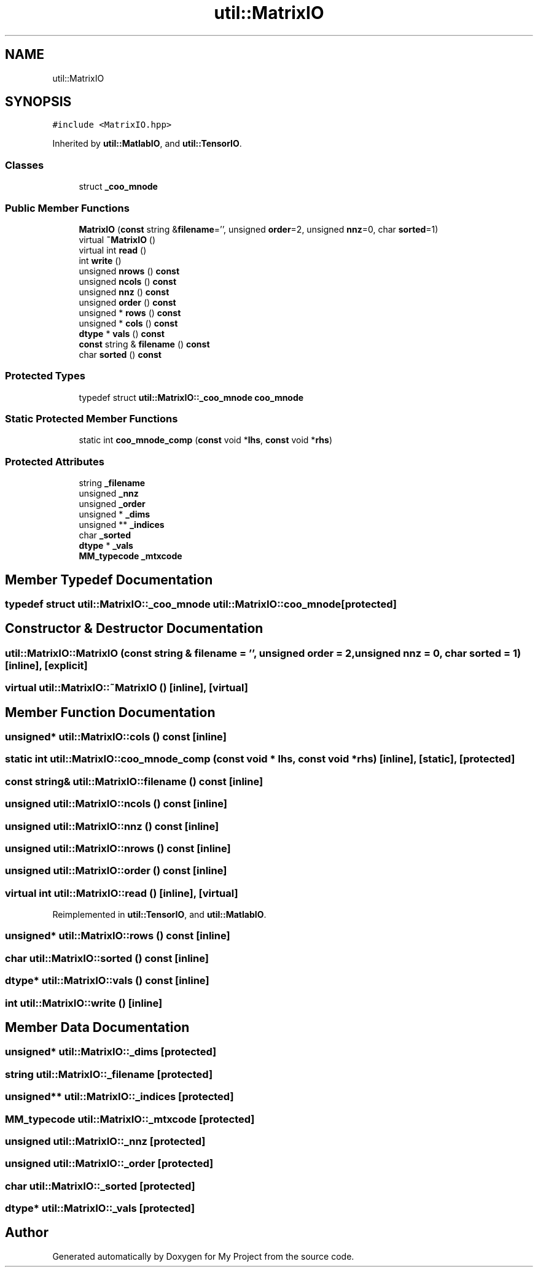 .TH "util::MatrixIO" 3 "Sun Jul 12 2020" "My Project" \" -*- nroff -*-
.ad l
.nh
.SH NAME
util::MatrixIO
.SH SYNOPSIS
.br
.PP
.PP
\fC#include <MatrixIO\&.hpp>\fP
.PP
Inherited by \fButil::MatlabIO\fP, and \fButil::TensorIO\fP\&.
.SS "Classes"

.in +1c
.ti -1c
.RI "struct \fB_coo_mnode\fP"
.br
.in -1c
.SS "Public Member Functions"

.in +1c
.ti -1c
.RI "\fBMatrixIO\fP (\fBconst\fP string &\fBfilename\fP='', unsigned \fBorder\fP=2, unsigned \fBnnz\fP=0, char \fBsorted\fP=1)"
.br
.ti -1c
.RI "virtual \fB~MatrixIO\fP ()"
.br
.ti -1c
.RI "virtual int \fBread\fP ()"
.br
.ti -1c
.RI "int \fBwrite\fP ()"
.br
.ti -1c
.RI "unsigned \fBnrows\fP () \fBconst\fP"
.br
.ti -1c
.RI "unsigned \fBncols\fP () \fBconst\fP"
.br
.ti -1c
.RI "unsigned \fBnnz\fP () \fBconst\fP"
.br
.ti -1c
.RI "unsigned \fBorder\fP () \fBconst\fP"
.br
.ti -1c
.RI "unsigned * \fBrows\fP () \fBconst\fP"
.br
.ti -1c
.RI "unsigned * \fBcols\fP () \fBconst\fP"
.br
.ti -1c
.RI "\fBdtype\fP * \fBvals\fP () \fBconst\fP"
.br
.ti -1c
.RI "\fBconst\fP string & \fBfilename\fP () \fBconst\fP"
.br
.ti -1c
.RI "char \fBsorted\fP () \fBconst\fP"
.br
.in -1c
.SS "Protected Types"

.in +1c
.ti -1c
.RI "typedef struct \fButil::MatrixIO::_coo_mnode\fP \fBcoo_mnode\fP"
.br
.in -1c
.SS "Static Protected Member Functions"

.in +1c
.ti -1c
.RI "static int \fBcoo_mnode_comp\fP (\fBconst\fP void *\fBlhs\fP, \fBconst\fP void *\fBrhs\fP)"
.br
.in -1c
.SS "Protected Attributes"

.in +1c
.ti -1c
.RI "string \fB_filename\fP"
.br
.ti -1c
.RI "unsigned \fB_nnz\fP"
.br
.ti -1c
.RI "unsigned \fB_order\fP"
.br
.ti -1c
.RI "unsigned * \fB_dims\fP"
.br
.ti -1c
.RI "unsigned ** \fB_indices\fP"
.br
.ti -1c
.RI "char \fB_sorted\fP"
.br
.ti -1c
.RI "\fBdtype\fP * \fB_vals\fP"
.br
.ti -1c
.RI "\fBMM_typecode\fP \fB_mtxcode\fP"
.br
.in -1c
.SH "Member Typedef Documentation"
.PP 
.SS "typedef struct \fButil::MatrixIO::_coo_mnode\fP \fButil::MatrixIO::coo_mnode\fP\fC [protected]\fP"

.SH "Constructor & Destructor Documentation"
.PP 
.SS "util::MatrixIO::MatrixIO (\fBconst\fP string & filename = \fC''\fP, unsigned order = \fC2\fP, unsigned nnz = \fC0\fP, char sorted = \fC1\fP)\fC [inline]\fP, \fC [explicit]\fP"

.SS "virtual util::MatrixIO::~MatrixIO ()\fC [inline]\fP, \fC [virtual]\fP"

.SH "Member Function Documentation"
.PP 
.SS "unsigned* util::MatrixIO::cols () const\fC [inline]\fP"

.SS "static int util::MatrixIO::coo_mnode_comp (\fBconst\fP void * lhs, \fBconst\fP void * rhs)\fC [inline]\fP, \fC [static]\fP, \fC [protected]\fP"

.SS "\fBconst\fP string& util::MatrixIO::filename () const\fC [inline]\fP"

.SS "unsigned util::MatrixIO::ncols () const\fC [inline]\fP"

.SS "unsigned util::MatrixIO::nnz () const\fC [inline]\fP"

.SS "unsigned util::MatrixIO::nrows () const\fC [inline]\fP"

.SS "unsigned util::MatrixIO::order () const\fC [inline]\fP"

.SS "virtual int util::MatrixIO::read ()\fC [inline]\fP, \fC [virtual]\fP"

.PP
Reimplemented in \fButil::TensorIO\fP, and \fButil::MatlabIO\fP\&.
.SS "unsigned* util::MatrixIO::rows () const\fC [inline]\fP"

.SS "char util::MatrixIO::sorted () const\fC [inline]\fP"

.SS "\fBdtype\fP* util::MatrixIO::vals () const\fC [inline]\fP"

.SS "int util::MatrixIO::write ()\fC [inline]\fP"

.SH "Member Data Documentation"
.PP 
.SS "unsigned* util::MatrixIO::_dims\fC [protected]\fP"

.SS "string util::MatrixIO::_filename\fC [protected]\fP"

.SS "unsigned** util::MatrixIO::_indices\fC [protected]\fP"

.SS "\fBMM_typecode\fP util::MatrixIO::_mtxcode\fC [protected]\fP"

.SS "unsigned util::MatrixIO::_nnz\fC [protected]\fP"

.SS "unsigned util::MatrixIO::_order\fC [protected]\fP"

.SS "char util::MatrixIO::_sorted\fC [protected]\fP"

.SS "\fBdtype\fP* util::MatrixIO::_vals\fC [protected]\fP"


.SH "Author"
.PP 
Generated automatically by Doxygen for My Project from the source code\&.
